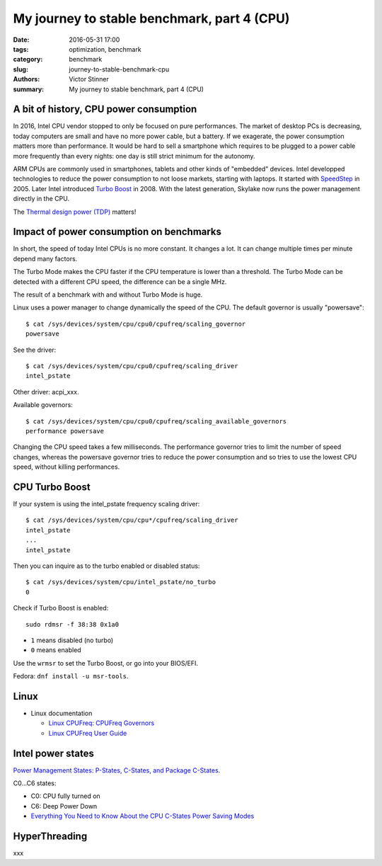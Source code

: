 +++++++++++++++++++++++++++++++++++++++++++++
My journey to stable benchmark, part 4 (CPU)
+++++++++++++++++++++++++++++++++++++++++++++

:date: 2016-05-31 17:00
:tags: optimization, benchmark
:category: benchmark
:slug: journey-to-stable-benchmark-cpu
:authors: Victor Stinner
:summary: My journey to stable benchmark, part 4 (CPU)

A bit of history, CPU power consumption
=======================================

In 2016, Intel CPU vendor stopped to only be focused on pure performances. The
market of desktop PCs is decreasing, today computers are small and have no more
power cable, but a battery. If we exagerate, the power consumption matters more
than performance. It would be hard to sell a smartphone which requires to be
plugged to a power cable more frequently than every nights: one day is still
strict minimum for the autonomy.

ARM CPUs are commonly used in smartphones, tablets and other kinds of
"embedded" devices. Intel developped technologies to reduce the power
consumption to not loose markets, starting with laptops. It started with
`SpeedStep <https://en.wikipedia.org/wiki/SpeedStep>`_ in 2005. Later Intel
introduced `Turbo Boost <https://en.wikipedia.org/wiki/Intel_Turbo_Boost>`_ in
2008. With the latest generation, Skylake now runs the power
management directly in the CPU.

The `Thermal design power (TDP)
<https://en.wikipedia.org/wiki/Thermal_design_power>`_ matters!


Impact of power consumption on benchmarks
=========================================

In short, the speed of today Intel CPUs is no more constant. It changes a lot.
It can change multiple times per minute depend many factors.

The Turbo Mode makes the CPU faster if the CPU temperature is lower than
a threshold. The Turbo Mode can be detected with a different CPU speed, the
difference can be a single MHz.

The result of a benchmark with and without Turbo Mode is huge.

Linux uses a power manager to change dynamically the speed of the CPU. The
default governor is usually "powersave"::

    $ cat /sys/devices/system/cpu/cpu0/cpufreq/scaling_governor
    powersave

See the driver::

    $ cat /sys/devices/system/cpu/cpu0/cpufreq/scaling_driver
    intel_pstate

Other driver: acpi_xxx.

Available governors::

    $ cat /sys/devices/system/cpu/cpu0/cpufreq/scaling_available_governors
    performance powersave

Changing the CPU speed takes a few milliseconds. The performance governor
tries to limit the number of speed changes, whereas the powersave governor
tries to reduce the power consumption and so tries to use the lowest
CPU speed, without killing performances.


CPU Turbo Boost
===============

If your system is using the intel_pstate frequency scaling driver::

    $ cat /sys/devices/system/cpu/cpu*/cpufreq/scaling_driver
    intel_pstate
    ...
    intel_pstate

Then you can inquire as to the turbo enabled or disabled status::

    $ cat /sys/devices/system/cpu/intel_pstate/no_turbo
    0

Check if Turbo Boost is enabled::

    sudo rdmsr -f 38:38 0x1a0

* ``1`` means disabled (no turbo)
* ``0`` means enabled

Use the ``wrmsr`` to set the Turbo Boost, or go into your BIOS/EFI.

Fedora: ``dnf install -u msr-tools``.



Linux
=====

* Linux documentation

  * `Linux CPUFreq: CPUFreq Governors
    <https://www.kernel.org/doc/Documentation/cpu-freq/governors.txt>`_
  * `Linux CPUFreq User Guide
    <https://www.kernel.org/doc/Documentation/cpu-freq/user-guide.txt>`_



Intel power states
==================

`Power Management States: P-States, C-States, and Package C-States
<https://software.intel.com/en-us/articles/power-management-states-p-states-c-states-and-package-c-states>`_.

C0...C6 states:

* C0: CPU fully turned on
* C6: Deep Power Down

* `Everything You Need to Know About the CPU C-States Power Saving Modes
  <http://www.hardwaresecrets.com/everything-you-need-to-know-about-the-cpu-c-states-power-saving-modes/>`_


HyperThreading
==============

xxx

